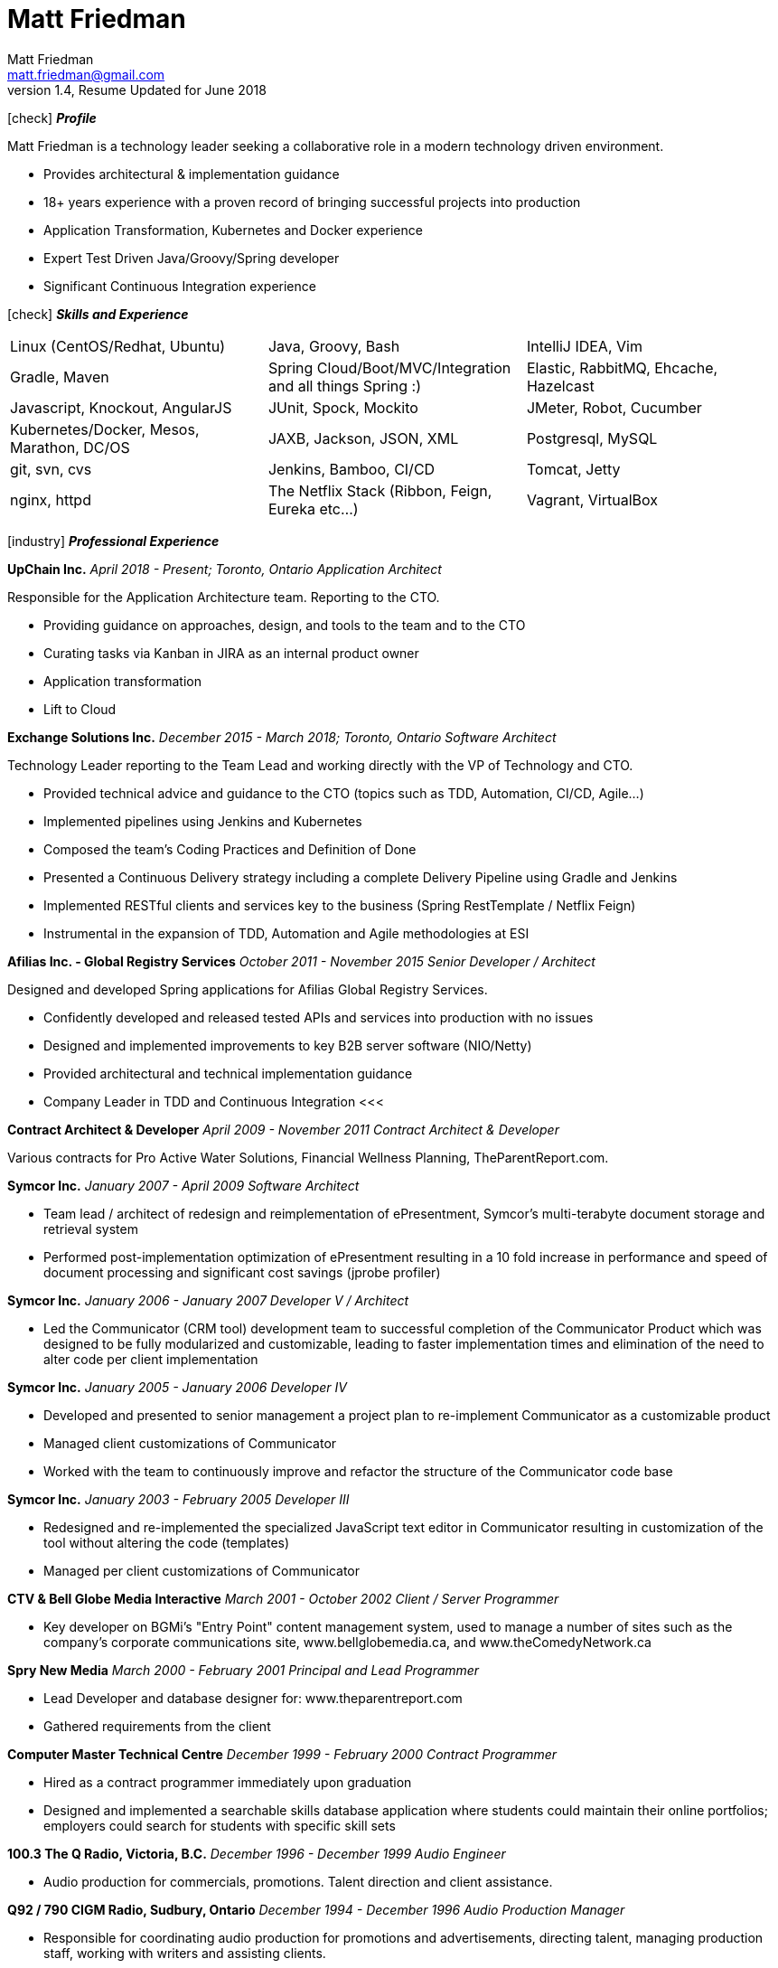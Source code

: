 = Matt Friedman
Matt Friedman <matt.friedman@gmail.com>
v1.4, Resume Updated for June 2018
:title: Matt Friedman's Resume
:doctype: article
:icons: font
:source-highlighter: coderay
:listing-caption: Listing
:pdf-page-size: Letter

icon:check[] *_Profile_*

Matt Friedman is a technology leader seeking a collaborative role in a modern technology driven environment.

** Provides architectural & implementation guidance
** 18+ years experience with a proven record of bringing successful projects into production
** Application Transformation, Kubernetes and Docker experience
** Expert Test Driven Java/Groovy/Spring developer
** Significant Continuous Integration experience

icon:check[] *_Skills and Experience_*

[format="dsv"]
|===
Linux  (CentOS/Redhat, Ubuntu) : Java, Groovy, Bash : IntelliJ IDEA, Vim
Gradle, Maven : Spring Cloud/Boot/MVC/Integration and all things Spring \:)  : Elastic, RabbitMQ, Ehcache, Hazelcast
Javascript, Knockout, AngularJS : JUnit, Spock, Mockito  : JMeter, Robot, Cucumber
Kubernetes/Docker, Mesos, Marathon, DC/OS : JAXB, Jackson, JSON, XML : Postgresql, MySQL
git, svn, cvs : Jenkins, Bamboo, CI/CD : Tomcat, Jetty
nginx, httpd :  The Netflix Stack (Ribbon, Feign, Eureka etc...)  : Vagrant, VirtualBox
|===

icon:industry[] *_Professional Experience_*

*UpChain Inc.*
_April 2018 - Present; Toronto, Ontario_
_Application Architect_

Responsible for the Application Architecture team. Reporting to the CTO. 

** Providing guidance on approaches, design, and tools to the team and to the CTO
** Curating tasks via Kanban in JIRA as an internal product owner
** Application transformation
** Lift to Cloud

*Exchange Solutions Inc.*
_December 2015 - March 2018; Toronto, Ontario_
_Software Architect_

Technology Leader reporting to the Team Lead and working directly with the VP of Technology and CTO.

** Provided technical advice and guidance to the CTO (topics such as TDD, Automation, CI/CD, Agile...)
** Implemented pipelines using Jenkins and Kubernetes
** Composed the team's Coding Practices and Definition of Done
** Presented a Continuous Delivery strategy including a complete Delivery Pipeline using Gradle and Jenkins
** Implemented RESTful clients and services key to the business (Spring RestTemplate / Netflix Feign)
** Instrumental in the expansion of TDD, Automation and Agile methodologies at ESI


*Afilias Inc. - Global Registry Services*
_October 2011 - November 2015_
_Senior Developer / Architect_

Designed and developed Spring applications for Afilias Global Registry Services.

** Confidently developed and released tested APIs and services into production with no issues
** Designed and implemented improvements to key B2B server software (NIO/Netty)
** Provided architectural and technical implementation guidance
** Company Leader in TDD and Continuous Integration
<<<

**Contract Architect &amp; Developer**
_April 2009 - November 2011_
_Contract Architect &amp; Developer_

Various contracts for Pro Active Water Solutions, Financial Wellness Planning, TheParentReport.com.

**Symcor Inc.**
_January 2007 - April 2009_
_Software Architect_

** Team lead / architect of redesign and reimplementation of ePresentment, Symcor's
multi-terabyte document storage and retrieval system
** Performed post-implementation optimization of ePresentment resulting in a 10 fold
increase in performance and speed of document processing and significant cost savings (jprobe profiler)

**Symcor Inc.**
_January 2006 - January 2007_
_Developer V / Architect_

** Led the Communicator (CRM tool) development team to successful completion of the Communicator Product which was
designed to be fully modularized and customizable, leading to faster implementation times and
elimination of the need to alter code per client implementation

**Symcor Inc.**
_January 2005 - January 2006_
_Developer IV_

** Developed and presented to senior management a project plan to re-implement Communicator as a customizable product
** Managed client customizations of Communicator
** Worked with the team to continuously improve and refactor the structure of the Communicator code base

**Symcor Inc.**
_January 2003 - February 2005_
_Developer III_

** Redesigned and re-implemented the specialized JavaScript text editor in Communicator resulting in customization of the tool
without altering the code (templates)
** Managed per client customizations of Communicator

**CTV &amp; Bell Globe Media Interactive**
_March 2001 - October 2002_
_Client / Server Programmer_

** Key developer on BGMi's "Entry Point" content management system, used to manage a number of sites such as the
company's corporate communications site, www.bellglobemedia.ca, and www.theComedyNetwork.ca

**Spry New Media**
_March 2000 - February 2001_
_Principal and Lead Programmer_

** Lead Developer and database designer for: www.theparentreport.com
** Gathered requirements from the client

**Computer Master Technical Centre**
_December 1999 - February 2000_
_Contract Programmer_

** Hired as a contract programmer immediately upon graduation
** Designed and implemented a searchable skills database application where students could maintain their online
portfolios; employers could search for students with specific skill sets

<<<

**100.3 The Q Radio, Victoria, B.C.**
_December 1996 - December 1999_
_Audio Engineer_

** Audio production for commercials, promotions. Talent direction and client assistance.

**Q92 / 790 CIGM Radio, Sudbury, Ontario**
_December 1994 - December 1996_
_Audio Production Manager_

** Responsible for coordinating audio production for promotions and advertisements, directing talent,
managing production staff, working with writers and assisting clients.

icon:certificate[] *_Training &amp; Education_*

* Elastic Search Training - Toronto, ON - 2015
* Spring Core Training - Toronto, ON - 2014
* Spring Integration Training - Toronto, ON - 2014
* Zend PHP Certified Engineer - Toronto, ON - 2005

**Computer Master Technology Centre**
_1999 - 1999 (3 months)_
_Web Applications Diploma_

** Web Application Development in HTML, Java and PHP

**Fanshawe College**
_1992 - 1994_
_Radio Broadcasting Diploma_

** Broadcasting diploma

**Wilfrid Laurier University**
_1989 - 1991_

_Honours Business Administration_ (partial)

icon:flask[] *_Hobbies and Interests_*

** Film &amp; Digital Photography <https://500px.com/mattfriedman>
** 4x4 adventures
** Hiking &amp; Wilderness Camping
** The craft of software design &amp; implementation

icon:audio[] *_Podcasts_*

** Inspirational Living
** The Knowledge Project
** Radical Candor
** The Tim Ferriss Show

Source: https://github.com/MattFriedman/MattFriedmanResume





















